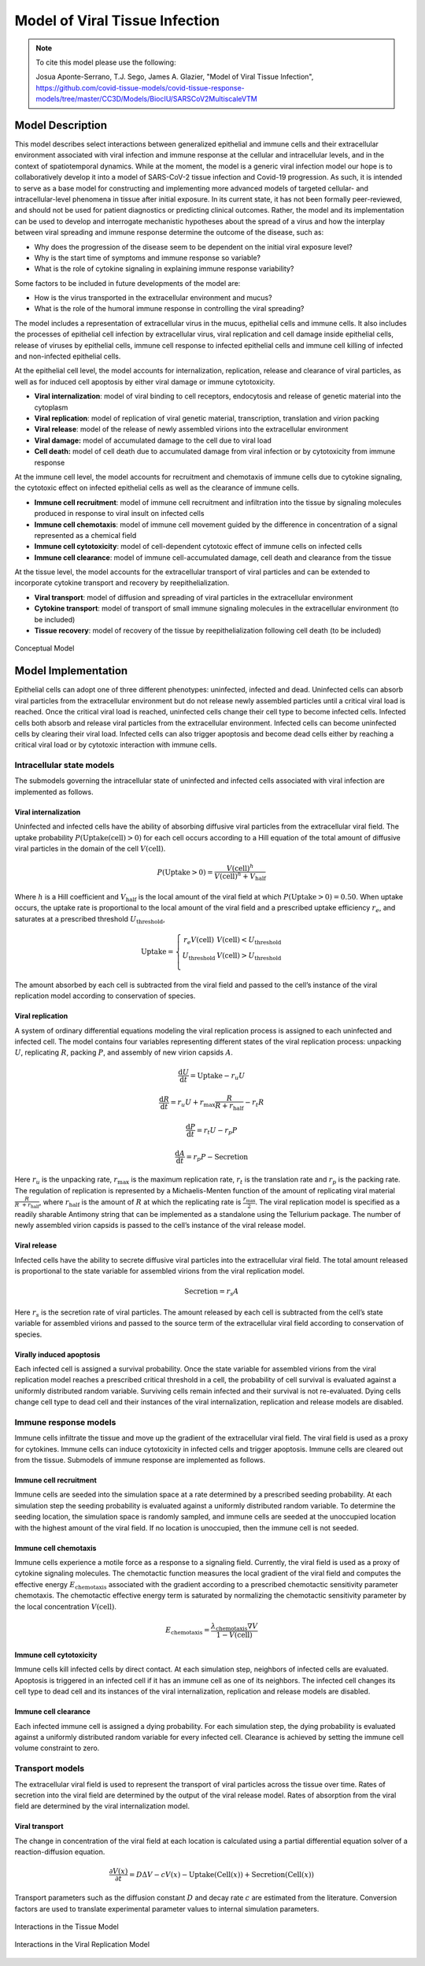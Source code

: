 
.. _title_start:

===============================
Model of Viral Tissue Infection
===============================

.. note::

    To cite this model please use the following:

    Josua Aponte-Serrano, T.J. Sego, James A. Glazier,
    "Model of Viral Tissue Infection",
    https://github.com/covid-tissue-models/covid-tissue-response-models/tree/master/CC3D/Models/BiocIU/SARSCoV2MultiscaleVTM

.. _title_end:

.. _model_description_start:

Model Description
=================

This model describes select interactions between generalized epithelial
and immune cells and their extracellular environment associated with
viral infection and immune response at the cellular and intracellular
levels, and in the context of spatiotemporal dynamics. While at the
moment, the model is a generic viral infection model our hope is to
collaboratively develop it into a model of SARS-CoV-2 tissue infection
and Covid-19 progression. As such, it is intended to serve as a base
model for constructing and implementing more advanced models of targeted
cellular- and intracellular-level phenomena in tissue after initial
exposure. In its current state, it has not been formally peer-reviewed,
and should not be used for patient diagnostics or predicting clinical
outcomes. Rather, the model and its implementation can be used to
develop and interrogate mechanistic hypotheses about the spread of a
virus and how the interplay between viral spreading and immune response
determine the outcome of the disease, such as:

-  Why does the progression of the disease seem to be dependent on the
   initial viral exposure level?

-  Why is the start time of symptoms and immune response so variable?

-  What is the role of cytokine signaling in explaining immune response
   variability?

Some factors to be included in future developments of the model are:

-  How is the virus transported in the extracellular environment and
   mucus?

-  What is the role of the humoral immune response in controlling the
   viral spreading?

The model includes a representation of extracellular virus in the mucus,
epithelial cells and immune cells. It also includes the processes of
epithelial cell infection by extracellular virus, viral replication and
cell damage inside epithelial cells, release of viruses by epithelial
cells, immune cell response to infected epithelial cells and immune cell
killing of infected and non-infected epithelial cells. 

At the epithelial cell level, the model accounts for internalization,
replication, release and clearance of viral particles, as well as for
induced cell apoptosis by either viral damage or immune cytotoxicity.

-  **Viral internalization**: model of viral binding to cell receptors,
   endocytosis and release of genetic material into the cytoplasm 

-  **Viral replication**: model of replication of viral genetic
   material, transcription, translation and virion packing

-  **Viral release**: model of the release of newly assembled virions
   into the extracellular environment

-  **Viral damage:** model of accumulated damage to the cell due to
   viral load

-  **Cell death:** model of cell death due to accumulated damage from
   viral infection or by cytotoxicity from immune response

At the immune cell level, the model accounts for recruitment and
chemotaxis of immune cells due to cytokine signaling, the cytotoxic
effect on infected epithelial cells as well as the clearance of immune
cells.

-  **Immune cell recruitment**: model of immune cell recruitment and
   infiltration into the tissue by signaling molecules produced in
   response to viral insult on infected cells

-  **Immune cell chemotaxis**: model of immune cell movement guided by
   the difference in concentration of a signal represented as a
   chemical field

-  **Immune cell cytotoxicity**: model of cell-dependent cytotoxic
   effect of immune cells on infected cells

-  **Immune cell clearance**: model of immune cell-accumulated damage,
   cell death and clearance from the tissue

At the tissue level, the model accounts for the extracellular transport
of viral particles and can be extended to incorporate cytokine transport
and recovery by reepithelialization. 

-  **Viral transport**: model of diffusion and spreading of viral
   particles in the extracellular environment

-  **Cytokine transport**: model of transport of small immune signaling
   molecules in the extracellular environment (to be included)

-  **Tissue recovery**: model of recovery of the tissue by
   reepithelialization following cell death (to be included)

.. _fig1:

.. figure:: https://raw.githubusercontent.com/covid-tissue-models/covid-tissue-response-models/master/CC3D/Models/BiocIU/SARSCoV2MultiscaleVTM/media/image1.png
   :width: 4in
   :height: 3.39167in
   :align: center

   Conceptual Model

.. _model_description_end:

.. _model_implementation_start:

Model Implementation
====================

Epithelial cells can adopt one of three different phenotypes:
uninfected, infected and dead. Uninfected cells can absorb viral
particles from the extracellular environment but do not release newly
assembled particles until a critical viral load is reached. Once the
critical viral load is reached, uninfected cells change their cell type
to become infected cells. Infected cells both absorb and release viral
particles from the extracellular environment. Infected cells can become
uninfected cells by clearing their viral load. Infected cells can also
trigger apoptosis and become dead cells either by reaching a critical
viral load or by cytotoxic interaction with immune cells.

Intracellular state models
--------------------------

The submodels governing the intracellular state of uninfected and
infected cells associated with viral infection are implemented as
follows. 

Viral internalization
~~~~~~~~~~~~~~~~~~~~~

Uninfected and infected cells have the ability of absorbing diffusive
viral particles from the extracellular viral field. The uptake
probability
:math:`P\left( \text{Uptake}\left( \text{cell} \right) > 0 \right)` for each
cell occurs according to a Hill equation of the total amount of
diffusive viral particles in the domain of the cell
:math:`V\left( \text{cell} \right)`. 

.. math:: P\left( \text{Uptake} > 0 \right) = \frac{V\left( \text{cell} \right)^{h}}{V\left( \text{cell} \right)^{h} + V_{\text{half}}}

Where :math:`h` is a Hill coefficient and :math:`V_{\text{half}}` is the
local amount of the viral field at which
:math:`P\left( \text{Uptake} > 0 \right) = 0.50`. When uptake occurs, the
uptake rate is proportional to the local amount of the viral field and a
prescribed uptake efficiency :math:`r_{e}`, and saturates at a
prescribed threshold :math:`U_{\text{threshold}}`, 

.. math::

   \text{Uptake}  = \left\{ \begin{matrix}
   r_{e}V\left( \text{cell} \right)      & V\left( \text{cell} \right) < U_{\text{threshold}} \\
   U_{\text{threshold}} & V\left( \text{cell} \right) > U_{\text{threshold}} \\
   \end{matrix} \right.

The amount absorbed by each cell is subtracted from the viral field and
passed to the cell’s instance of the viral replication model according
to conservation of species.

Viral replication
~~~~~~~~~~~~~~~~~

A system of ordinary differential equations modeling the viral
replication process is assigned to each uninfected and infected cell.
The model contains four variables representing different states of the
viral replication process: unpacking :math:`U`, replicating :math:`R`,
packing :math:`P`,  and assembly of new virion capsids :math:`A`. 

.. math:: \frac{\text{d}U}{\text{d}t} = \text{Uptake} - r_{u}U

.. math:: \frac{\text{d}R}{\text{d}t} = r_{u}U + r_{\text{max}}\frac{R}{R + r_{\text{half}}} - r_{t}R

.. math:: \frac{\text{d}P}{\text{d}t} = r_{t}U - r_{p}P

.. math:: \frac{\text{d}A}{\text{d}t} = r_{p}P - \text{Secretion}

Here :math:`r_{u}` is the unpacking rate, :math:`r_{\text{max}}` is the
maximum replication rate, :math:`r_{t}` is the translation rate and
:math:`r_{p}` is the packing rate. The regulation of replication is
represented by a Michaelis-Menten function of the amount of replicating
viral material :math:`\frac{R}{R\  + r_{\text{half}}}`, where
:math:`r_{\text{half}}` is the amount of :math:`R` at which the
replicating rate is :math:`\frac{r_{\text{max}}}{2}`. The viral replication
model is specified as a readily sharable Antimony string that can be
implemented as a standalone using the Tellurium package. The number of
newly assembled virion capsids is passed to the cell’s instance of the
viral release model. 

Viral release
~~~~~~~~~~~~~

Infected cells have the ability to secrete diffusive viral particles
into the extracellular viral field. The total amount released is
proportional to the state variable for assembled virions from the viral
replication model. 

.. math:: \text{Secretion} = r_{s}A

Here :math:`r_{s}` is the secretion rate of viral particles. The amount
released by each cell is subtracted from the cell’s state variable for
assembled virions and passed to the source term of the extracellular
viral field according to conservation of species. 

Virally induced apoptosis
~~~~~~~~~~~~~~~~~~~~~~~~~

Each infected cell is assigned a survival probability. Once the state
variable for assembled virions from the viral replication model reaches
a prescribed critical threshold in a cell, the probability of cell
survival is evaluated against a uniformly distributed random variable.
Surviving cells remain infected and their survival is not re-evaluated.
Dying cells change cell type to dead cell and their instances of the
viral internalization, replication and release models are disabled. 

Immune response models
----------------------

Immune cells infiltrate the tissue and move up the gradient of the
extracellular viral field. The viral field is used as a proxy for
cytokines. Immune cells can induce cytotoxicity in infected cells and
trigger apoptosis. Immune cells are cleared out from the tissue.
Submodels of immune response are implemented as follows. 

Immune cell recruitment
~~~~~~~~~~~~~~~~~~~~~~~

Immune cells are seeded into the simulation space at a rate determined
by a prescribed seeding probability. At each simulation step the seeding
probability is evaluated against a uniformly distributed random
variable. To determine the seeding location, the simulation space is
randomly sampled, and immune cells are seeded at the unoccupied location
with the highest amount of the viral field. If no location is
unoccupied, then the immune cell is not seeded. 

Immune cell chemotaxis
~~~~~~~~~~~~~~~~~~~~~~

Immune cells experience a motile force as a response to a signaling
field. Currently, the viral field is used as a proxy of cytokine
signaling molecules. The chemotactic function measures the local
gradient of the viral field and computes the effective energy
:math:`E_{\text{chemotaxis}}` associated with the gradient according to
a prescribed chemotactic sensitivity parameter chemotaxis. The
chemotactic effective energy term is saturated by normalizing the
chemotactic sensitivity parameter by the local concentration
:math:`V\left( \text{cell} \right)`.

.. math:: E_{\text{chemotaxis}} = \frac{\lambda_{\text{chemotaxis}}\nabla V}{1 - V\left( \text{cell} \right)}

Immune cell cytotoxicity
~~~~~~~~~~~~~~~~~~~~~~~~

Immune cells kill infected cells by direct contact. At each simulation
step, neighbors of infected cells are evaluated. Apoptosis is triggered
in an infected cell if it has an immune cell as one of its neighbors.
The infected cell changes its cell type to dead cell and its instances
of the viral internalization, replication and release models are
disabled.

Immune cell clearance
~~~~~~~~~~~~~~~~~~~~~

Each infected immune cell is assigned a dying probability. For each
simulation step, the dying probability is evaluated against a uniformly
distributed random variable for every infected cell. Clearance is
achieved by setting the immune cell volume constraint to zero.

Transport models
----------------

The extracellular viral field is used to represent the transport of
viral particles across the tissue over time. Rates of secretion into the
viral field are determined by the output of the viral release model.
Rates of absorption from the viral field are determined by the viral
internalization model.

Viral transport
~~~~~~~~~~~~~~~

The change in concentration of the viral field at each location is
calculated using a partial differential equation solver of a
reaction-diffusion equation. 

.. math:: \frac{\partial V\left( x \right)}{\partial t} = D\mathrm{\Delta}V - cV\left( x \right) - \text{Uptake}\left( \text{Cell}\left( x \right) \right) + \text{Secretion}\left( \text{Cell}\left( x \right) \right)

Transport parameters such as the diffusion constant :math:`D` and decay
rate :math:`c` are estimated from the literature. Conversion factors are
used to translate experimental parameter values to internal simulation
parameters.

.. _fig2:

.. figure:: https://raw.githubusercontent.com/covid-tissue-models/covid-tissue-response-models/master/CC3D/Models/BiocIU/SARSCoV2MultiscaleVTM/media/image2.png
   :width: 5in
   :height: 2.52014in
   :align: center

   Interactions in the Tissue Model

.. _fig3:

.. figure:: https://raw.githubusercontent.com/covid-tissue-models/covid-tissue-response-models/master/CC3D/Models/BiocIU/SARSCoV2MultiscaleVTM/media/image3.png
   :width: 5in
   :height: 1.80833in
   :align: center

   Interactions in the Viral Replication Model

.. _model_implementation_end: